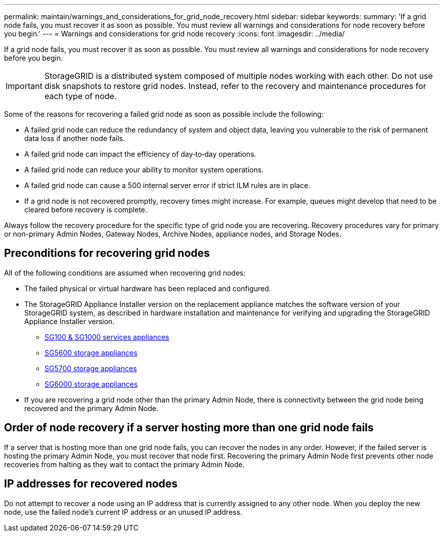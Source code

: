 ---
permalink: maintain/warnings_and_considerations_for_grid_node_recovery.html
sidebar: sidebar
keywords: 
summary: 'If a grid node fails, you must recover it as soon as possible. You must review all warnings and considerations for node recovery before you begin.'
---
= Warnings and considerations for grid node recovery
:icons: font
:imagesdir: ../media/

[.lead]
If a grid node fails, you must recover it as soon as possible. You must review all warnings and considerations for node recovery before you begin.

IMPORTANT: StorageGRID is a distributed system composed of multiple nodes working with each other. Do not use disk snapshots to restore grid nodes. Instead, refer to the recovery and maintenance procedures for each type of node.

Some of the reasons for recovering a failed grid node as soon as possible include the following:

* A failed grid node can reduce the redundancy of system and object data, leaving you vulnerable to the risk of permanent data loss if another node fails.
* A failed grid node can impact the efficiency of day‐to‐day operations.
* A failed grid node can reduce your ability to monitor system operations.
* A failed grid node can cause a 500 internal server error if strict ILM rules are in place.
* If a grid node is not recovered promptly, recovery times might increase. For example, queues might develop that need to be cleared before recovery is complete.

Always follow the recovery procedure for the specific type of grid node you are recovering. Recovery procedures vary for primary or non-primary Admin Nodes, Gateway Nodes, Archive Nodes, appliance nodes, and Storage Nodes.

== Preconditions for recovering grid nodes

All of the following conditions are assumed when recovering grid nodes:

* The failed physical or virtual hardware has been replaced and configured.
* The StorageGRID Appliance Installer version on the replacement appliance matches the software version of your StorageGRID system, as described in hardware installation and maintenance for verifying and upgrading the StorageGRID Appliance Installer version.
 ** xref:../sg100-1000/index.adoc[SG100 & SG1000 services appliances]
 ** xref:../sg5600/index.adoc[SG5600 storage appliances]
 ** xref:../sg5700/index.adoc[SG5700 storage appliances]
 ** xref:../sg6000/index.adoc[SG6000 storage appliances]
* If you are recovering a grid node other than the primary Admin Node, there is connectivity between the grid node being recovered and the primary Admin Node.

== Order of node recovery if a server hosting more than one grid node fails

If a server that is hosting more than one grid node fails, you can recover the nodes in any order. However, if the failed server is hosting the primary Admin Node, you must recover that node first. Recovering the primary Admin Node first prevents other node recoveries from halting as they wait to contact the primary Admin Node.

== IP addresses for recovered nodes

Do not attempt to recover a node using an IP address that is currently assigned to any other node. When you deploy the new node, use the failed node's current IP address or an unused IP address.
